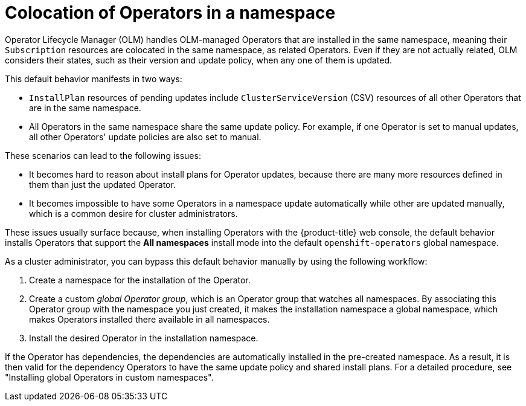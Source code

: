// Module included in the following assemblies:
//
// * operators/understanding/olm/olm-understanding-dependency-resolution.adoc
// * operators/understanding/olm-multitenancy.adoc

:_content-type: CONCEPT
[id="olm-colocation-namespaces_{context}"]
= Colocation of Operators in a namespace

Operator Lifecycle Manager (OLM) handles OLM-managed Operators that are installed in the same namespace, meaning their `Subscription` resources are colocated in the same namespace, as related Operators. Even if they are not actually related, OLM considers their states, such as their version and update policy, when any one of them is updated.

This default behavior manifests in two ways:

* `InstallPlan` resources of pending updates include `ClusterServiceVersion` (CSV) resources of all other Operators that are in the same namespace.
* All Operators in the same namespace share the same update policy. For example, if one Operator is set to manual updates, all other Operators' update policies are also set to manual.

These scenarios can lead to the following issues:

* It becomes hard to reason about install plans for Operator updates, because there are many more resources defined in them than just the updated Operator.
* It becomes impossible to have some Operators in a namespace update automatically while other are updated manually, which is a common desire for cluster administrators.

These issues usually surface because, when installing Operators with the {product-title} web console, the default behavior installs Operators that support the *All namespaces* install mode into the default `openshift-operators` global namespace.

As a cluster administrator, you can bypass this default behavior manually by using the following workflow:

. Create a namespace for the installation of the Operator.
. Create a custom _global Operator group_, which is an Operator group that watches all namespaces. By associating this Operator group with the namespace you just created, it makes the installation namespace a global namespace, which makes Operators installed there available in all namespaces.
. Install the desired Operator in the installation namespace.

If the Operator has dependencies, the dependencies are automatically installed in the pre-created namespace. As a result, it is then valid for the dependency Operators to have the same update policy and shared install plans. For a detailed procedure, see "Installing global Operators in custom namespaces".